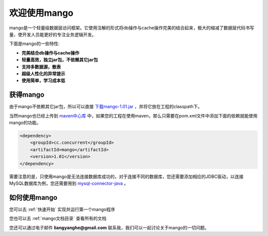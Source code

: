 
欢迎使用mango
=============

mango是一个轻量级数据层访问框架。它使用注解的形式将db操作与cache操作完美的结合起来，极大的缩减了数据层代码书写量，使开发人员能更好的专注业务逻辑开发。

下面是mango的一些特性:

* **完美结合db操作与cache操作**
* **轻量高效，独立jar包，不依赖其它jar包**
* **支持多数据源，散表**
* **超级人性化的异常提示**
* **使用简单，学习成本低**

获得mango
_________

由于mango不依赖其它jar包，所以可以直接 `下载mango-1.01.jar <http://search.maven.org/remotecontent?filepath=cc/concurrent/mango/1.01/mango-1.01.jar>`_ ，并将它放在工程的classpath下。

当然mango也已经上传到 `maven中心库 <http://search.maven.org/#artifactdetails%7Ccc.concurrent%7Cmango%7C1.01%7Cjar>`_ 中，如果您的工程在使用maven，那么只需要在pom.xml文件中添加下面的依赖就能使用mango的功能。

.. code-block:: none

    <dependency>
        <groupId>cc.concurrent</groupId>
        <artifactId>mango</artifactId>
        <version>1.01</version>
    </dependency>

需要注意的是，只使用mango是无法连接数据库成功的，对于连接不同的数据库，您还需要添加相应的JDBC驱动，以连接MySQL数据库为例，您还需要用到 `mysql-connector-java <http://search.maven.org/#search%7Cgav%7C1%7Cg%3A%22mysql%22%20AND%20a%3A%22mysql-connector-java%22>`_ 。

如何使用mango
_____________

您可以去 :ref:`快速开始` 实现并运行第一个mango程序

您也可以去 :ref:`mango文档目录` 查看所有的文档

您还可以通过电子邮件 **liangyanghe@gmail.com** 联系我，我们可以一起讨论关于mango的一切问题。

